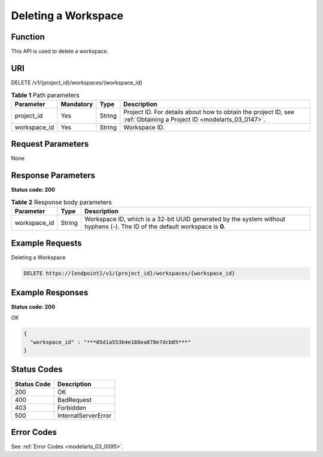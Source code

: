 .. _DeleteWorkspace:

Deleting a Workspace
====================

Function
--------

This API is used to delete a workspace.

URI
---

DELETE /v1/{project_id}/workspaces/{workspace_id}

.. table:: **Table 1** Path parameters

   +--------------+-----------+--------+--------------------------------------------------------------------------------------------------------------------+
   | Parameter    | Mandatory | Type   | Description                                                                                                        |
   +==============+===========+========+====================================================================================================================+
   | project_id   | Yes       | String | Project ID. For details about how to obtain the project ID, see :ref:`Obtaining a Project ID <modelarts_03_0147>`. |
   +--------------+-----------+--------+--------------------------------------------------------------------------------------------------------------------+
   | workspace_id | Yes       | String | Workspace ID.                                                                                                      |
   +--------------+-----------+--------+--------------------------------------------------------------------------------------------------------------------+

Request Parameters
------------------

None

Response Parameters
-------------------

**Status code: 200**

.. table:: **Table 2** Response body parameters

   +--------------+--------+-----------------------------------------------------------------------------------------------------------------------------+
   | Parameter    | Type   | Description                                                                                                                 |
   +==============+========+=============================================================================================================================+
   | workspace_id | String | Workspace ID, which is a 32-bit UUID generated by the system without hyphens (-). The ID of the default workspace is **0**. |
   +--------------+--------+-----------------------------------------------------------------------------------------------------------------------------+

Example Requests
----------------

Deleting a Workspace

.. code-block::

   DELETE https://{endpoint}/v1/{project_id}/workspaces/{workspace_id}

Example Responses
-----------------

**Status code: 200**

OK

.. code-block::

   {
     "workspace_id" : "***05d1a553b4e188ea878e7dcb85***"
   }

Status Codes
------------

=========== ===================
Status Code Description
=========== ===================
200         OK
400         BadRequest
403         Forbidden
500         InternalServerError
=========== ===================

Error Codes
-----------

See :ref:`Error Codes <modelarts_03_0095>`.
